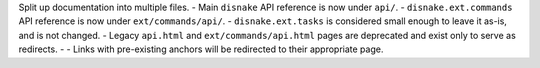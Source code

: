 Split up documentation into multiple files.
- Main ``disnake`` API reference is now under ``api/``.
- ``disnake.ext.commands`` API reference is now under ``ext/commands/api/``.
- ``disnake.ext.tasks`` is considered small enough to leave it as-is, and is not changed.
- Legacy ``api.html`` and ``ext/commands/api.html`` pages are deprecated and exist only to serve as redirects.
- - Links with pre-existing anchors will be redirected to their appropriate page.
